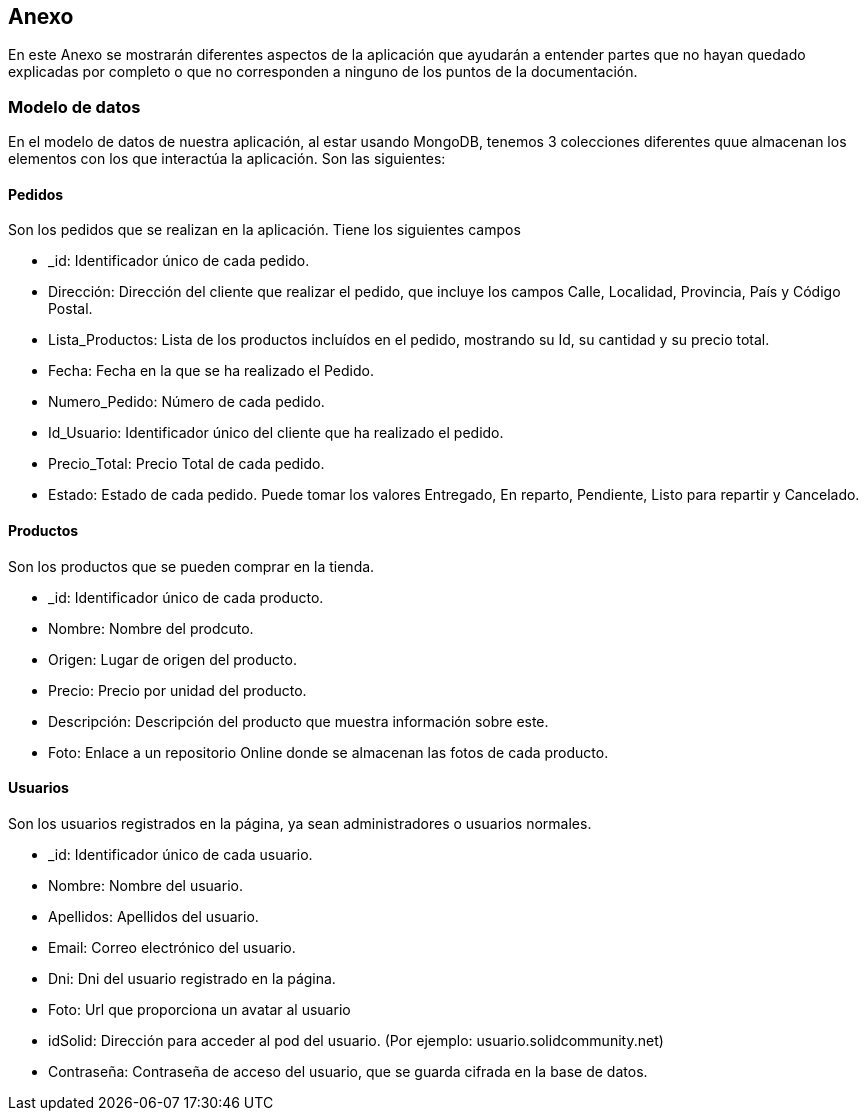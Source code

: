 == Anexo
En este Anexo se mostrarán diferentes aspectos de la aplicación que ayudarán a entender partes que no hayan
quedado explicadas por completo o que no corresponden a ninguno de los puntos de la documentación.

=== Modelo de datos
En el modelo de datos de nuestra aplicación, al estar usando MongoDB, tenemos 3 colecciones diferentes quue almacenan los elementos con los que interactúa la
aplicación. Son las siguientes:

==== Pedidos
Son los pedidos que se realizan en la aplicación. Tiene los siguientes campos

****
* _id: Identificador único de cada pedido.
* Dirección: Dirección del cliente que realizar el pedido, que incluye los campos Calle, Localidad, Provincia, País y Código Postal.
* Lista_Productos: Lista de los productos incluídos en el pedido, mostrando su Id, su cantidad y su precio total.
* Fecha: Fecha en la que se ha realizado el Pedido.
* Numero_Pedido: Número de cada pedido.
* Id_Usuario: Identificador único del cliente que ha realizado el pedido.
* Precio_Total: Precio Total de cada pedido.
* Estado: Estado de cada pedido. Puede tomar los valores Entregado, En reparto, Pendiente, Listo para repartir y Cancelado.
****

==== Productos
Son los productos que se pueden comprar en la tienda.

****
* _id: Identificador único de cada producto.
* Nombre: Nombre del prodcuto.
* Origen: Lugar de origen del producto.
* Precio: Precio por unidad del producto.
* Descripción: Descripción del producto que muestra información sobre este.
* Foto: Enlace a un repositorio Online donde se almacenan las fotos de cada producto.
****

==== Usuarios
Son los usuarios registrados en la página, ya sean administradores o usuarios normales.

****
* _id: Identificador único de cada usuario.
* Nombre: Nombre del usuario.
* Apellidos: Apellidos del usuario.
* Email: Correo electrónico del usuario.
* Dni: Dni del usuario registrado en la página.
* Foto: Url que proporciona un avatar al usuario
* idSolid: Dirección para acceder al pod del usuario. (Por ejemplo: usuario.solidcommunity.net)
* Contraseña: Contraseña de acceso del usuario, que se guarda cifrada en la base de datos.
****